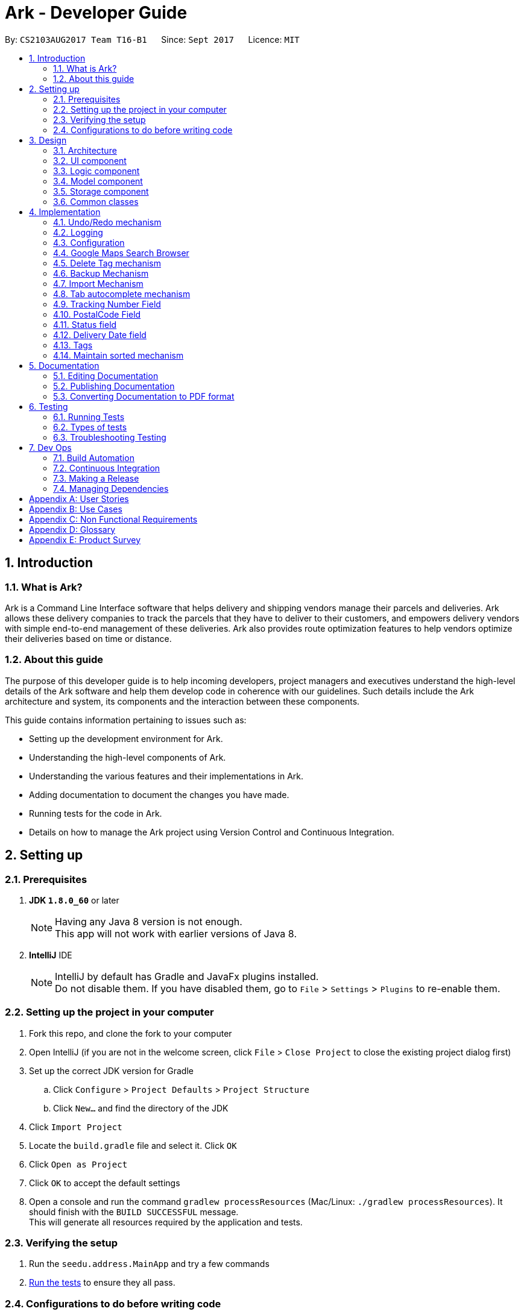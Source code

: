 = Ark - Developer Guide
:toc:
:toc-title:
:toc-placement: preamble
:sectnums:
:imagesDir: images
:stylesDir: stylesheets
ifdef::env-github[]
:tip-caption: :bulb:
:note-caption: :information_source:
endif::[]
ifdef::env-github,env-browser[:outfilesuffix: .adoc]
:repoURL: https://github.com/CS2103AUG2017-T16-B1/main/tree/master

By: `CS2103AUG2017 Team T16-B1`      Since: `Sept 2017`      Licence: `MIT`

== Introduction

=== What is Ark?
Ark is a Command Line Interface software that helps delivery and shipping vendors manage their parcels and deliveries.
Ark allows these delivery companies to track the parcels that they have to deliver to their customers, and empowers
delivery vendors with simple end-to-end management of these deliveries. Ark also provides route optimization features
to help vendors optimize their deliveries based on time or distance.

=== About this guide
The purpose of this developer guide is to help incoming developers, project managers and executives understand the
high-level details of the Ark software and help them develop code in coherence with our guidelines. Such details
include the Ark architecture and system, its components and the interaction between these components. +

This guide contains information pertaining to issues such as: +

* Setting up the development environment for Ark.
* Understanding the high-level components of Ark.
* Understanding the various features and their implementations in Ark.
* Adding documentation to document the changes you have made.
* Running tests for the code in Ark.
* Details on how to manage the Ark project using Version Control and Continuous Integration.

== Setting up

=== Prerequisites

. *JDK `1.8.0_60`* or later
+
[NOTE]
Having any Java 8 version is not enough. +
This app will not work with earlier versions of Java 8.
+

. *IntelliJ* IDE
+
[NOTE]
IntelliJ by default has Gradle and JavaFx plugins installed. +
Do not disable them. If you have disabled them, go to `File` > `Settings` > `Plugins` to re-enable them.


=== Setting up the project in your computer

. Fork this repo, and clone the fork to your computer
. Open IntelliJ (if you are not in the welcome screen, click `File` > `Close Project` to close the existing project
dialog first)
. Set up the correct JDK version for Gradle
.. Click `Configure` > `Project Defaults` > `Project Structure`
.. Click `New...` and find the directory of the JDK
. Click `Import Project`
. Locate the `build.gradle` file and select it. Click `OK`
. Click `Open as Project`
. Click `OK` to accept the default settings
. Open a console and run the command `gradlew processResources` (Mac/Linux: `./gradlew processResources`). It should
finish with the `BUILD SUCCESSFUL` message. +
This will generate all resources required by the application and tests.

=== Verifying the setup

. Run the `seedu.address.MainApp` and try a few commands
. link:#testing[Run the tests] to ensure they all pass.

=== Configurations to do before writing code

==== Configuring the coding style

This project follows https://oss-generic.github.io/process/codingStandards/CodingStandard-Java.html[oss-generic coding
standards]. IntelliJ's default style is mostly compliant with ours but it uses a different import order from ours. To
rectify,

. Go to `File` > `Settings...` (Windows/Linux), or `IntelliJ IDEA` > `Preferences...` (macOS)
. Select `Editor` > `Code Style` > `Java`
. Click on the `Imports` tab to set the order

* For `Class count to use import with '\*'` and `Names count to use static import with '*'`: Set to `999` to prevent
IntelliJ from contracting the import statements
* For `Import Layout`: The order is `import static all other imports`, `import java.\*`, `import javax.*`,
`import org.\*`, `import com.*`, `import all other imports`. Add a `<blank line>` between each `import`

Optionally, you can follow the <<UsingCheckstyle#, UsingCheckstyle.adoc>> document to configure Intellij to check
style-compliance as you write code.

==== Updating documentation to match your fork

After forking the repo, links in the documentation will still point to the `CS2103AUG2017-T16-B1/main` repo. If you
plan to develop this as a separate product (i.e. instead of contributing to the `CS2103AUG2017-T16-B1/main`) ,
you should replace the URL in the variable `repoURL` in `DeveloperGuide.adoc` and `UserGuide.adoc` with the
URL of your fork.

==== Setting up CI

Set up Travis to perform Continuous Integration (CI) for your fork. See <<UsingTravis#, UsingTravis.adoc>> to learn how
to set it up.

Optionally, you can set up AppVeyor as a second CI (see <<UsingAppVeyor#, UsingAppVeyor.adoc>>).

[NOTE]
Having both Travis and AppVeyor ensures your App works on both Unix-based platforms and Windows-based platforms
(Travis is Unix-based and AppVeyor is Windows-based)

==== Getting started with coding

When you are ready to start coding,

Before you start contributing to Ark, get some sense of the overall design by reading the
 link:#architecture[Architecture] section.

== Design

=== Architecture

image::Architecture.png[width="600"]
_Figure 3.1.1 : Architecture Diagram_

The *_Architecture Diagram_* given above explains the high-level design of the App. Given below is a quick overview of
each component.

[TIP]
The `.pptx` files used to create diagrams in this document can be found in the link:{repoURL}/docs/diagrams/[diagrams]
folder. To update a diagram, modify the diagram in the pptx file, select the objects of the diagram, and choose `Save
as picture`.

`Main` has only one class called link:{repoURL}/src/main/java/seedu/address/MainApp.java[`MainApp`]. It is responsible
for,

* At app launch: Initializes the components in the correct sequence, and connects them up with each other.
* At shut down: Shuts down the components and invokes cleanup method where necessary.

link:#common-classes[*`Commons`*] represents a collection of classes used by multiple other components. Two of those
classes play important roles at the architecture level.

* `EventsCenter` : This class (written using https://github.com/google/guava/wiki/EventBusExplained[Google's Event Bus
library]) is used by components to communicate with other components using events (i.e. a form of _Event Driven_ design)
* `LogsCenter` : Used by many classes to write log messages to the App's log file.

The rest of the App consists of four components.

* link:#ui-component[*`UI`*] : The UI of the App.
* link:#logic-component[*`Logic`*] : The command executor.
* link:#model-component[*`Model`*] : Holds the data of the App in-memory.
* link:#storage-component[*`Storage`*] : Reads data from, and writes data to, the hard disk.

Each of the four components

* Defines its _API_ in an `interface` with the same name as the Component.
* Exposes its functionality using a `{Component Name}Manager` class.

For example, the `Logic` component (see the class diagram given below) defines it's API in the `Logic.java` interface
and exposes its functionality using the `LogicManager.java` class.

image::LogicClassDiagram.png[width="800"]
_Figure 3.1.2 : Class Diagram of the Logic Component_

[discrete]
==== Events-Driven nature of the design

The _Sequence Diagram_ below shows how the components interact for the scenario where the user issues the command
`delete 1`.

image::SDforDeletePerson.png[width="800"]
_Figure 3.1.3a : Component interactions for `delete 1` command (part 1)_

[NOTE]
Note how the `Model` simply raises a `AddressBookChangedEvent` when the address book data are changed, instead of
asking the `Storage` to save the updates to the hard disk.

The diagram below shows how the `EventsCenter` reacts to that event, which eventually results in the updates being
saved to the hard disk and the status bar of the UI being updated to reflect the 'Last Updated' time.

image::SDforDeletePersonEventHandling.png[width="800"]
_Figure 3.1.3b : Component interactions for `delete 1` command (part 2)_

[NOTE]
Note how the event is propagated through the `EventsCenter` to the `Storage` and `UI` without `Model` having to be
coupled to either of them. This is an example of how this Event Driven approach helps us reduce direct coupling between
components.

The sections below give more details of each component.

=== UI component

image::UiClassDiagram.png[width="800"]
_Figure 3.2.1 : Structure of the UI Component_

*API* : link:{repoURL}/src/main/java/seedu/address/ui/Ui.java[`Ui.java`]

The UI consists of a `MainWindow` that is made up of parts e.g.`CommandBox`, `ResultDisplay`, `ParcelListPanel`,
`StatusBarFooter`, `BrowserPanel` etc. All these, including the `MainWindow`, inherit from the abstract `UiPart` class.

The `UI` component uses JavaFx UI framework. The layout of these UI parts are defined in matching `.fxml` files that
are in the `src/main/resources/view` folder. For example, the layout of the
link:{repoURL}/src/main/java/seedu/address/ui/MainWindow.java[`MainWindow`] is specified in
link:{repoURL}/src/main/resources/view/MainWindow.fxml[`MainWindow.fxml`]

The `UI` component,

* Executes user commands using the `Logic` component.
* Binds itself to some data in the `Model` so that the UI can auto-update when data in the `Model` change.
* Responds to events raised from various parts of the App and updates the UI accordingly.

=== Logic component

image::LogicClassDiagram.png[width="800"]
_Figure 3.3.1 : Structure of the Logic Component_

image::LogicCommandClassDiagram.png[width="800"]
_Figure 3.3.2 : Structure of Commands in the Logic Component. This diagram shows finer details concerning `XYZCommand`
and `Command` in Figure 3.3.1_

*API* :
link:{repoURL}/src/main/java/seedu/address/logic/Logic.java[`Logic.java`]

.  `Logic` uses the `AddressBookParser` class to parse the user command.
.  This results in a `Command` object which is executed by the `LogicManager`.
.  The command execution can affect the `Model` (e.g. adding a parcel) and/or raise events.
.  The result of the command execution is encapsulated as a `CommandResult` object which is passed back to the `Ui`.

Given below is the Sequence Diagram for interactions within the `Logic` component for the `execute("delete 1")` API
call.

image::DeleteParcelSdForLogic.png[width="800"]
_Figure 3.3.3 : Interactions Inside the Logic Component for the `delete 1` Command_

=== Model component

image::ModelClassDiagram.png[width="1000"]
_Figure 3.4.1 : Structure of the Model Component_

*API* : link:{repoURL}/src/main/java/seedu/address/model/Model.java[`Model.java`]

The `Model`,

* stores a `UserPref` object that represents the user's preferences.
* stores the data from interactions with AddressBook.
* exposes an unmodifiable `ObservableList<ReadOnlyParcel>` that can be 'observed' e.g. the UI can be bound to this list
so that the UI automatically updates when the data in the list change.
* does not depend on any of the other three components.

=== Storage component

image::StorageClassDiagram.png[width="800"]
_Figure 3.5.1 : Structure of the Storage Component_

*API* : link:{repoURL}/src/main/java/seedu/address/storage/Storage.java[`Storage.java`]

The `Storage` component,

* can save `UserPref` objects in json format and read it back.
* can save the Address Book data in xml format and read it back.

=== Common classes

Classes used by multiple components are in the `seedu.addressbook.commons` package.

== Implementation

This section describes some noteworthy details on how certain features are implemented.

// tag::undoredo[]
=== Undo/Redo mechanism

The undo/redo mechanism is facilitated by an `UndoRedoStack`, which resides inside `LogicManager`. It supports undoing
and redoing of commands that modifies the state of address book (e.g. `add`, `edit`). Such commands will inherit from
`UndoableCommand`.

`UndoRedoStack` only deals with `UndoableCommands`. Commands that cannot be undone will inherit from `Command` instead.
The following diagram shows the inheritance diagram for commands:

image::LogicCommandClassDiagram.png[width="800"]
_Figure 4.1.1 : Inheritance diagram for commands_

As you can see from the diagram, `UndoableCommand` adds an extra layer between the abstract `Command` class and
concrete commands that can be undone, such as the `DeleteCommand`. Note that extra tasks need to be done when executing
a command in an _undoable_ way, such as saving the state of the address book before execution. `UndoableCommand`
contains the high-level algorithm for those extra tasks while the child classes implements the details of how to execute
the specific command. Note that this technique of putting the high-level algorithm in the parent class and lower-level
steps of the algorithm in child classes is also known as the
https://www.tutorialspoint.com/design_pattern/template_pattern.htm[template pattern].

Commands that are not undoable are implemented this way:
[source,java]
----
public class ListCommand extends Command {
    @Override
    public CommandResult execute() {
        // ... list logic ...
    }
}
----

With the extra layer, the commands that are undoable are implemented this way:
[source,java]
----
public abstract class UndoableCommand extends Command {
    @Override
    public CommandResult execute() {
        // ... undo logic ...

        executeUndoableCommand();
    }
}

public class DeleteCommand extends UndoableCommand {
    @Override
    public CommandResult executeUndoableCommand() {
        // ... delete logic ...
    }
}
----

Suppose that the user has just launched the application. The `UndoRedoStack` will be empty at the beginning.

The user executes a new `UndoableCommand`, `delete 5`, to delete the 5th parcel in the address book. The current state
of the address book is saved before the `delete 5` command executes. The `delete 5` command will then be pushed onto
the `undoStack` (the current state is saved together with the command).

image::UndoRedoStartingStackDiagram.png[width="800"]
_Figure 4.1.2 : State of the undoStack and redoStack after `delete 5` is executed_

As the user continues to use the program, more commands are added into the `undoStack`. For example, the user may
execute `add n/David ...` to add a new parcel.

image::UndoRedoNewCommand1StackDiagram.png[width="800"]
_Figure 4.1.2 : State of the undoStack and redoStack after `add n/David` is executed_
[NOTE]
If a command fails its execution, it will not be pushed to the `UndoRedoStack` at all.

The user now decides that adding the parcel was a mistake, and decides to undo that action using `undo`.

We will pop the most recent command out of the `undoStack` and push it back to the `redoStack`. We will restore the
address book to the state before the `add` command executed.

image::UndoRedoExecuteUndoStackDiagram.png[width="800"]
_Figure 4.1.3 : State of the undoStack and redoStack after `undo` is executed_
[NOTE]
If the `undoStack` is empty, then there are no other commands left to be undone, and an `Exception` will be thrown when
popping the `undoStack`.

The following sequence diagram shows how the undo operation works:

image::UndoRedoSequenceDiagram.png[width="800"]
_Figure 4.1.4 : Sequence diagram of the undo operation_

The redo does the exact opposite (pops from `redoStack`, push to `undoStack`, and restores the address book to the
state after the command is executed).

[NOTE]
If the `redoStack` is empty, then there are no other commands left to be redone, and an `Exception` will be thrown when
popping the `redoStack`.

The user now decides to execute a new command, `clear`. As before, `clear` will be pushed into the `undoStack`. This
time the `redoStack` is no longer empty. It will be purged as it no longer make sense to redo the `add n/David` command
(this is the behavior that most modern desktop applications follow).

image::UndoRedoNewCommand2StackDiagram.png[width="800"]
_Figure 4.1.5 : State of the undoStack and redoStack after `clear` is executed_

Commands that are not undoable are not added into the `undoStack`. For example, `list`, which inherits from `Command`
rather than `UndoableCommand`, will not be added after execution:

image::UndoRedoNewCommand3StackDiagram.png[width="800"]
_Figure 4.1.6 : State of the undoStack and redoStack after `list` is executed_

The following activity diagram summarize what happens inside the `UndoRedoStack` when a user executes a new command:

image::UndoRedoActivityDiagram.png[width="200"]
_Figure 4.1.7 : The activity diagram describing what happens inside the `UndoRedoStack` when the user executes a new
command_

==== Design Considerations

**Aspect: Implementation of `UndoableCommand`** +

* **Alternative 1 (current choice):** Add a new abstract method `executeUndoableCommand()` +
** **Pros:** We will not lose any undone/redone functionality as it is now part of the default behaviour. Classes that
deal with `Command` do not have to know that `executeUndoableCommand()` exist. +
** **Cons:** Hard for new developers to understand the template pattern. +
* **Alternative 2:** Just override `execute()` +
** **Pros:** Does not involve the template pattern, easier for new developers to understand. +
** **Cons:** Classes that inherit from `UndoableCommand` must remember to call `super.execute()`, or lose the ability to
undo/redo.

---

**Aspect: How undo & redo executes** +

* **Alternative 1 (current choice):** Saves the entire address book. +
** **Pros:** Easy to implement. +
** **Cons:** May have performance issues in terms of memory usage. +
* **Alternative 2:** Individual command knows how to undo/redo by itself. +
** **Pros:** Will use less memory (e.g. for `delete`, just save the parcel being deleted). +
** **Cons:** We must ensure that the implementation of each individual command are correct.

---

* **Aspect: Type of commands that can be undone/redone** +

* **Alternative 1 (current choice):** Only include commands that modifies the address book (`add`, `clear`, `edit`). +
** **Pros:** We only revert changes that are hard to change back (the view can easily be re-modified as no data are
lost). +
** **Cons:** User might think that undo also applies when the list is modified (undoing filtering for example), only to
realize that it does not do that, after executing `undo`. +
* **Alternative 2:** Include all commands. +
** **Pros:** Might be more intuitive for the user. +
** **Cons:** User have no way of skipping such commands if he or she just want to reset the state of the address book and
not the view. +
** **Additional Info:** See our discussion
https://github.com/se-edu/addressbook-level4/issues/390#issuecomment-298936672[here].

---

**Aspect: Data structure to support the undo/redo commands** +

* **Alternative 1 (current choice):** Use separate stack for undo and redo +
** **Pros:** Easy to understand for new Computer Science student undergraduates to understand, who are likely to be the
new incoming developers of our project. +
** **Cons:** Logic is duplicated twice. For example, when a new command is executed, we must remember to update both
`HistoryManager` and `UndoRedoStack`. +
* **Alternative 2:** Use `HistoryManager` for undo/redo +
** **Pros:** We do not need to maintain a separate stack, and just reuse what is already in the codebase. +
** **Cons:** Requires dealing with commands that have already been undone: We must remember to skip these commands.
Violates Single Responsibility Principle and Separation of Concerns as `HistoryManager` now needs to do two different
things. +
// end::undoredo[]

=== Logging

We are using `java.util.logging` package for logging. The `LogsCenter` class is used to manage the logging levels and
logging destinations.

* The logging level can be controlled using the `logLevel` setting in the configuration file
(See link:#configuration[Configuration])
* The `Logger` for a class can be obtained using `LogsCenter.getLogger(Class)` which will log messages according to the
specified logging level
* Currently log messages are output through: `Console` and to a `.log` file.

*Logging Levels*

* `SEVERE` : Critical problem detected which may possibly cause the termination of the application
* `WARNING` : Can continue, but with caution
* `INFO` : Information showing the noteworthy actions by the App
* `FINE` : Details that is not usually noteworthy but may be useful in debugging e.g. print the actual list instead of
just its size

=== Configuration

Certain properties of the application can be controlled (e.g App name, logging level) through the configuration file
(default: `config.json`).

//tag::browser[]
=== Google Maps Search Browser

The google maps search browser enhancement resides within the `BrowserPanel`.
It takes in a `ReadOnlyParcel` 's postal code number substring of the parcel's address and concatenates it
to the back of Google Map's search URL prefix to get a URL for the browser to load.

==== Design Considerations

**Aspect: Implementation of Google Maps Search Browser** +

* **Alternative 1 (current choice):** Change browser loadPage URL to Google Map search URL +
** **Pros:** Its easy to implement new methods to load a new URLs if required to display a different URL. +
** **Cons:** The map has no other functionality besides searching for the postal code. +
* **Alternative 2 (future implementation choice):** Implementing through Google Maps API +
** **Pros:** Makes it easier for implementing additional features that utilizes the Maps API which would be required +
 in future versions of the Ark application. +
** **Cons:** More difficult to implement and integrate into a command line interface.
//end::browser[]

//tag::deleteTag[]

=== Delete Tag mechanism

The delete tag mechanism is facilitated by a `deleteTag` method within the `ModelManager`. It supports the deletion
of tags from every single parcel in Ark.

We first retrieve the list of parcels in Ark and iterate through each parcel and recreate the parcel object using the
original parcel. We then check if tag we want to remove is present in the new parcel's list of tags. If the tag is
present, we remove it, otherwise, we do nothing. We then update the old parcel in Ark with the new parcel with the
updated list of tags.

==== Design Considerations

**Aspect: Implementation of `deleteTagCommand`** +

* **Alternative 1 (current choice):** Add method to delete tags in `ModelManager` +
** **Pros:** It is easy to implement a method to remove every instance where the Tag appears, we only have to be able to
correctly iterate through all the lists of tags. +
** **Cons:** Might be computationally expensive for large number of parcels as Ark will need to iterate through every
Tag to delete them. +
* **Alternative 2:** Maintain a list of tags and where the tags are located+
** **Pros:** Computationally quicker to just find the tag and remove the tag from every parcel in the list of tags +
** **Cons:** More difficult to implement as we have to store an additional list of tags which is linked to each parcel
and has to be updated whenever we edit other parcel details as well.

//end::deleteTag[]

//tag::backup[]

=== Backup Mechanism

The back up mechanism is facilitated by a `backupAddressBook()` method within the `StorageManager`. It supports the
backing up of AddressBook data in Ark. +

image::BackupSequenceDiagram.png[width="600"]
_Figure 4.6.1 : Sequence diagram describing the operation of the `storageManager` when it is initialized_

The `backupAddressBook()` method is called automatically when `storageManager` is initialised in `MainApp#init()`,
a method that is called when `Ark` is launched. The method utilises the `StorageManager#saveAddressBook()` method and
stores the backup in the same directory as the main `AddressBook` storage file. The backup file is saved and named with
the name of the main `AddressBook` storage file appended with `-backup.xml`. i.e. If the main `AddressBook` storage file
 is named as `addressbook.xml`, the backup storage file will be saved as `addressbook.xml-backup.xml`.

//end::backup[]

==== Design Considerations

**Aspect: Implementation of `StorageManager#backupAddressBook`** +

* **Alternative 1 (current choice):** use the `aveAddressBook()` method to implement logic. +
** **Pros:** It becomes easier to implement method rather than writing out a separate logic for `backupAddressBook()`. It
makes updates easier since enhancements to `saveAddressBook()` will also enhance `backupAddressBook()`. +
** **Cons:** This implementation increases the coupling of `backupAddressBook()` and
`saveAddressBook()` where changes in `saveAddressBook()` are likely to cause changes in `backupAddressBook()`. +
* **Alternative 2:** Separate the implementation of `backupAddressBook()` from `saveAddressBook()` +
** **Pros:** Reduced coupling of `saveAddressBook()` and `backupAddressBook()` and allows the backup file to be saved at a
different location from the main save file. This prevents the backup file from being corrupted if the folder of the
main save file becomes corrupted. +
** **Cons:** More tedious to implement and maintain `backupAddressBook()` since enhancements to the saving feature has to
be implemented in both `saveAddressBook()` and `backupAddressBook()` +

---

**Aspect: Trigger to execute `backupAddressBook`** +
* **Alternative 1 (current choice):** Automatically backup data on Ark on launch of the software. +
** **Pros:** This implementation ensures that the if the user corrupts the data of Ark during a session. The user will be
able to revert to the start of the session, which is ensured to be a workable instance of the Ark software. +
** **Cons:** This does not give the most recent copy of the data of the Ark if many changes were made in a single session. +
* **Alternative 2:** Backup data on Ark every few minutes +
** **Pros:** Provides a very recent copy of the data on Ark. +
** **Cons:** More tedious and difficult to implement. User may also be running another process at that point of time. It
could cause a bottleneck if there is a lot of data to be saved, and multiple backup calls are queued one after the
other. +
* **Alternative 3:** Backup data after a fixed number of `UndoableCommand`s. +
** **Pros:** Provides a very recent copy of the data on Ark. +
** **Cons:** More tedious and difficult to implement. Difficult to determine the optimal amount of data to restore. If
the corruption of the data is caused by a several of commands, it becomes difficult to ensure that the backup file
provides a workable copy of the data of Ark.

//tag::import[]

=== Import Mechanism

To use this command, type `import (FILE_NAME)` into the `CommandBox`.

The `Import` mechanism allows users to import parcels from valid `Ark` storage files stored as `.xml` files into the
current instance of `Ark`. This mecahnism is facilitated by a `readAddressBook` method within`XmlAddressBookStorage` to
load the parcels stored in the `xml` file and an `addAllParcels` method defined in `ModelManager` to add the parcels in
the storage file into the current instance of `Ark`. +

Since the `Import` mechanism modifies the state of the data in `Ark`, it has to be undoable. Thus, it inherits from
`UndoableCommands` interface rather than inheriting from the `Command` interface directly. +

[NOTE]
The file to be imported has to be stored in the `./data/import` folder. i.e. calling `import ark.xml` will import the
file `./data/import/ark.xml`. +
If the user enters a file name that is not alphanumeric or a file name that is not in a `.xml` format, the parcel will
throw an Exception. This is to prevent a directory traversal attack on Ark. Read more about directory traversal
attacks link:https://www.acunetix.com/websitesecurity/directory-traversal/[here] +

The following sequence diagram shows how the `import` operation works:

image::ImportSequenceDiagram.png[width="1000"]
_Figure 4.7.1 : Sequence diagram describing the operation of `import` when it is executed_

[NOTE]
The `ImportCommand` will only add parcels non-duplicate parcels. Duplicate parcels are ignored. If all the parcels to be
 imported into Ark are duplicates, then no parcels are imported and an Exception is thrown.

==== Design Considerations

**Aspect: Implementation of `ImportCommand`** +

* **Alternative 1 (current choice): using `readAddressBook()` to implement the logic `ImportCommand`** +
** **Pros:** It becomes easier to implement method rather than writing out a separate logic to import files. It
makes updates easier since enhancements to `readAddressBook()` will also enhance the import command such as
more supported save file formats. +
** **Cons:** This implementation increases the coupling of the `readAddressBook()` and `ImportCommand` such that changes
 in `readAddressBook()` is likely to cause a change in `ImportCommand`. +
* **Alternative 2:** Implement a parsing logic for `ImportCommand`.
** **Pros:** Reduced coupling of `readAddressBook()` and `ImportCommand`. This gives the developers more freedom on
 adding more file formats that can be imported. +
** **Cons:** More tedious to implement and maintain `ImportCommand` since enhancements to the `readAddressBook()`
feature has to be manually implemented in `ImportCommand` as well.

---

**Aspect: Arguments to import files** +

* **Alternative 1 (current choice):** Backup save files from only one location +
** **Pros:** User will only stored his save files at one location, he will not store them at random locations and lose
track of them. User only has to type the name of the file and does not need to type the full file path to locate
the file. i.e. the user does not need to type `./data/import/Ark.xml`. +
** **Cons:** The user has restrictions on where he can import files from. +
* **Alternative 2:** User can load the files from any directory +
** **Pros:** Allows user to import from his own archived folders anywhere in this computer. +
** **Cons:** More tedious for the user to type in the full file path to locate the .xml file that he wants to import. +

---

**Aspect: Allowed file names that can be imported** +

* **Alternative 1 (current choice):** File Names can only be alphanumeric and be in the `.xml` format. +
** **Pros:** Ark is protected from directory traversal attacks. +
** **Cons:** The user has restrictions on the file naming conventions he can use to name his import files +
* **Alternative 2:** No file name check +
** **Pros:** Allows user to name his files following any conventions and be successfully imported into Ark. +
** **Cons:** Makes Ark vulnerable to simple directory traversal attack where user can access files outside the
`data/import/` directory. +

//end::import[]

//tag::autocomplete[]

=== Tab autocomplete mechanism

image::SDforTabAutocomplete.png[width="900"]
_Figure 4.8.1 : Sequence Diagram describing the operation of the `Autocompleter` when `autocomplete` is executed_

The tab autocomplete mechanism is facilitated by the `autocomplete` method residing inside the `Autocompleter`.
It supports the tab autocompletion for possible commands that that match the text in the CommandBox. +

A new `Autocompleter` is initialized when the `CommandBox` is initialized as an attribute of the `CommandBox`. When
the `tab` key is pressed by the user, `CommandBox#processAutocomplete` retrieves the text that is currently in
the `commandTextField` and passes it into the `Autocompleter#autocomplete` as a string. If the string is empty,
`autocomplete` raises a `NewResultAvailableEvent` to prompt the user to use the help command and returns
an empty string. +

If the string is not empty, the text in `commandTextField` will be converted into an array and stored in
`commandBoxTextArray`. If there is only one word in the `commandBoxTextArray`,
`AutoCompleter#processOneWordAutocomplete` will be called and the only word in commandBoxTextArray is passed in as a
string `commandBoxText`. `processOneWordAutocomplete` will then pass `commandBoxText` into `getClosestCommands`.
`getClosestCommands` then iterates through all the possible commands in `commandList` and compares them with
`commandBoxText` using  `AutoComplete#isPossibleMatch` . If `isPossibleMatch` returns true, the command is then stored
inside the arrayList `possibleResults`. After iterating through `commandList`, `getClosestCommands` then returns
`possibleResults`. If there is only one item inside `possibleResults`, `processOneWordAutoComplete` will return it to
`autocomplete` which then returns it to `processAutocomplete`. If there is more than one item, a
`NewResultAvailableEvent` is raised which prompts the user on the possible autocomplete commands available and returns
the original value of `commandBoxText`. +

After `autocomplete` returns a string to `processAutocomplete`, it then passes the string into `CommandBox#replaceText`
to replace the text in `commandFieldText` with the string. +

==== Design Considerations

**Aspect: Implementation of `autocomplete`** +

* **Alternative 1 (current choice):** Create a new `Autocompleter` class to implement `autocomplete` and its helper
functions. +
** **Pros:** Single Responsibility Principle (SRP) is maintained +
** **Cons:** More tedious to implement and test since the feature is implemented in both `Autocompleter` and `CommandBox`.
Also creates coupling between the `Autocompleter` and `CommandBox`. +
* **Alternative 2:** Implement `autocomplete` inside `CommandBox`
** **Pros:** Easier to test since `CommandBoxTest` has already been set up and implemented. +
** **Cons:** `CommandBox` class now has multiple responsibilities, which violates SRP. +=== Tab autocomplete mechanism

//end::autocomplete[]

//tag::trackingNumber[]

=== Tracking Number Field

Parcels have tracking numbers for delivery vendors to keep track of the parcels that they send out on a daily basis.
This feature is important because a single person can have many parcels belonging to him. Tracking numbers are used
to differentiate between the different parcels that are going to be delivered to the same person. Tracking numbers also
serve as a better way of narrowing down and pinpointing parcels of interest since these numbers are more unique

[NOTE]
Presently, the `Tracking Number` Field only has support for Registered Article tracking numbers belonging to SingPost.
You can read more about their Registered Article tracking number
 link:http://www.singpost.com/send-receive/sending-within-singapore/registered-article-local[here].

//end::trackingNumber[]

//tag::postalCode[]

=== PostalCode Field

The `PostalCode` field is implemented as part of Address. This class stores the postal address of locations in Singapore.
It only accepts values of `s` or `S` followed by 6 digits. The value stored in this class is used to store the postal
code of the address. The value is used to query Google Maps when the `select` command is executed.

[NOTE]
Presently, the `PostalCode` field still does a very relaxed validation and does not completely ensure that the postal
code exists even though it might meet the criteria above. The team is working on producing a database of postal codes
 in Singapore by quering the Google Maps Distance Matrix API. In the meantime, it is assumed that users will enter
 the correct postal code.

//end::postalCode[]

//tag::status[]

=== Status field

`Status` is used to indicate the current stage of delivery that a parcel is at. It has 4 possible states:

* `PENDING` - This means that the parcel has not been delivered and has not passed the date it is supposed to be
delivered by. +
* `DELIVERING` - This means that the parcel is currently working being delivered to its destination address.
* `COMPLETED` - This indicates that the parcel has been successfully delivered to its destination.
* `OVERDUE` - This state indicates that the parcel has not been delivered and has passed its due date.

These states have different colours codes to allow users to differentiate the `Status` values more easily.

==== Design Considerations

**`Implementation of Status`**

* **Alternative 1 (current choice):** Status is an enum class.
** **Pros:** `Status` should only have fixed values. The user should also not be allowed to create new `Status` objects.
** **Cons:** Less options for the user to alter the `Status` values +
* **Alternative 2:** Allow the user to define any `Status` they wish.
** **Pros:** Users have more versatility on naming conventions
** **Cons:** It becomes more difficult to import data files since different users may use different terminologies to
describe the same status of the parcel.

//end::status[]

//tag::deliveryDate[]
=== Delivery Date field

`Delivery Date` is used to indicate the delivery date that the parcel must be delivered by.
The dates are only accepted if they are valid. The parcel list is maintained in sorted order by comparing
their delivery dates, with the earliest on top.

//end::deliveryDate[]

//tag::tags[]
=== Tags

`Tag`s are used to indicate how the parcel should be handled. Tags can contain one or more of the following `Tag`s:

* `FROZEN` - This means the parcel should be refrigerated as its contents are temperature sensitive.
* `FLAMMABLE` - This means that the parcels' contents are highly flammable and should be kept away from heat.
* `HEAVY` - This indicates that the parcel is heavy and may require additional manpower to deliver.
* `FRAGILE` - This state indicates that the parcels' contents can be broken easily and
requires additional care when handling.

==== Design Considerations

**`Implementation of Tag`**

* **Alternative 1 (current choice):** Tag is an enum class.
** **Pros:** `Tag`s should only have fixed values. The user should also not be allowed to create new `Tag` objects.
** **Cons:** Less options for the user to alter the `Tag` values +
* **Alternative 2:** Allow the user to define any `Tag`s they wish.
** **Pros:** Users have more versatility on naming conventions
** **Cons:** It becomes difficult for delivery personnel to keep track of the tags since different personnel might
use different tag names to refer to the same tag.

//end::tags[]

//tag::sortedList[]

=== Maintain sorted mechanism
image::AddParcelSdForLOgic.png[width="890"]
_Figure 4.13.1 : Adding Alice to Ark, maintainSorted is actually called and returns void._

The list of parcels in Ark is maintained to be always in sorted order according to delivery dates,
with the earliest being on the top. This is so that the user will be able to look at the more
pertinent deliveries. +

The list is sorted whenever a parcel is added, edited or if a redo command is made. This is
because these commands are the ones that might possibly cause the new parcel to be placed
in the wrong position. +

To maintain the selected element despite sorting however, we require a way to track which parcel
is selected. Static variables to track which card has been selected has been added to the Model
class. The Model class now has the following methods: `select`, `unselect`, `getPrevIndex`,
`hasSelected` and `forceSelect`. Whenever we select an item, we will use `select` to indicate that
we have selected a parcel card and we will then re-select that particular card after we have sorted. +

==== Design Considerations

**Aspect:** Implementation of `maintainSorted` +
**Alternative 1 (current choice):** Constant sort the list of parcels whenever there is a change that
potentially could disrupt the order of the list. +
**Pros:** Intuitive and guarantees that list is sorted in the right order +
**Cons:** Many commands have to be changed +
**Alternative 2:** Insert the new / edited parcel to fit into the sorted list. +
**Pros:** Use less computation as the list of parcels is already sorted. +
**Cons:** More difficult to implement as we'll need to implement our own sorting algorithm as opposed to
just using the built in sorting methods. +

//tag::sortedList[]

== Documentation

We use asciidoc for writing documentation.

[NOTE]
We chose asciidoc over Markdown because asciidoc, although a bit more complex than Markdown, provides more flexibility
in formatting.

=== Editing Documentation

See <<UsingGradle#rendering-asciidoc-files, UsingGradle.adoc>> to learn how to render `.adoc` files locally to preview
the end result of your edits. Alternatively, you can download the AsciiDoc plugin for IntelliJ, which allows you to
preview the changes you have made to your `.adoc` files in real-time.

=== Publishing Documentation

See <<UsingTravis#deploying-github-pages, UsingTravis.adoc>> to learn how to deploy GitHub Pages using Travis.

=== Converting Documentation to PDF format

We use https://www.google.com/chrome/browser/desktop/[Google Chrome] for converting documentation to PDF format, as
Chrome's PDF engine preserves hyperlinks used in webpages.

Here are the steps to convert the project documentation files to PDF format.

.  Follow the instructions in <<UsingGradle#rendering-asciidoc-files, UsingGradle.adoc>> to convert the AsciiDoc files
in the `docs/` directory to HTML format.
.  Go to your generated HTML files in the `build/docs` folder, right click on them and select `Open with` ->
`Google Chrome`.
.  Within Chrome, click on the `Print` option in Chrome's menu.
.  Set the destination to `Save as PDF`, then click `Save` to save a copy of the file in PDF format. For best results,
use the settings indicated in the screenshot below.

image::chrome_save_as_pdf.png[width="300"]
_Figure 5.3.1 : Saving documentation as PDF files in Chrome_

== Testing

=== Running Tests

There are three ways to run tests.

[TIP]
The most reliable way to run tests is the 3rd one. The first two methods might fail some GUI tests due to
platform/resolution-specific idiosyncrasies.

*Method 1: Using IntelliJ JUnit test runner*

* To run all tests, right-click on the `src/test/java` folder and choose `Run 'All Tests'`
* To run a subset of tests, you can right-click on a test package, test class, or a test and choose `Run 'ABC'`

*Method 2: Using Gradle*

* Open a console and run the command `gradlew clean allTests` (Mac/Linux: `./gradlew clean allTests`)

[NOTE]
See <<UsingGradle#, UsingGradle.adoc>> for more info on how to run tests using Gradle.

*Method 3: Using Gradle (headless)*

Thanks to the https://github.com/TestFX/TestFX[TestFX] library we use, our GUI tests can be run in the _headless_ mode.
In the headless mode, GUI tests do not show up on the screen. That means the developer can do other things on the
Computer while the tests are running.

To run tests in headless mode, open a console and run the command `gradlew clean headless allTests` (Mac/Linux:
`./gradlew clean headless allTests`)

=== Types of tests

We have two types of tests:

.  *GUI Tests* - These are tests involving the GUI. They include,
.. _System Tests_ that test the entire App by simulating user actions on the GUI. These are in the `systemtests` package.
.. _Unit tests_ that test the individual components. These are in `seedu.address.ui` package.
.  *Non-GUI Tests* - These are tests not involving the GUI. They include,
..  _Unit tests_ targeting the lowest level methods/classes. +
e.g. `seedu.address.commons.StringUtilTest`
..  _Integration tests_ that are checking the integration of multiple code units (those code units are assumed to be
working). +
e.g. `seedu.address.storage.StorageManagerTest`
..  Hybrids of unit and integration tests. These test are checking multiple code units as well as how the are connected
together. +
e.g. `seedu.address.logic.LogicManagerTest`


=== Troubleshooting Testing
**Problem: `HelpWindowTest` fails with a `NullPointerException`.**

* Reason: One of its dependencies, `UserGuide.html` in `src/main/resources/docs` is missing.
* Solution: Execute Gradle task `processResources`.

== Dev Ops

=== Build Automation

See <<UsingGradle#, UsingGradle.adoc>> to learn how to use Gradle for build automation.

=== Continuous Integration

We use https://travis-ci.org/[Travis CI] and https://www.appveyor.com/[AppVeyor] to perform _Continuous Integration_ on
our projects. See <<UsingTravis#, UsingTravis.adoc>> and <<UsingAppVeyor#, UsingAppVeyor.adoc>> for more details.

=== Making a Release

Here are the steps to create a new release.

.  Update the version number in link:{repoURL}/src/main/java/seedu/address/MainApp.java[`MainApp.java`].
.  Generate a JAR file <<UsingGradle#creating-the-jar-file, using Gradle>>.
.  Tag the repo with the version number. e.g. `v0.1`
.  https://help.github.com/articles/creating-releases/[Create a new release using GitHub] and upload the JAR file you
created.

=== Managing Dependencies

A project often depends on third-party libraries. For example, Address Book depends on the
http://wiki.fasterxml.com/JacksonHome[Jackson library] for XML parsing. Managing these _dependencies_ can be automated
using Gradle. For example, Gradle can download the dependencies automatically, which is better than these alternatives. +
a. Include those libraries in the repo (this bloats the repo size) +
b. Require developers to download those libraries manually (this creates extra work for developers)

[appendix]
== User Stories

Priorities: High (must have) - `* * \*`, Medium (nice to have) - `* \*`, Low (unlikely to have) - `*`

[width="100%",cols="8%,<17%,<30%,<45%",options="header",]
|=======================================================================
|Priority |As a ... |I want to ... |So that I can...
|`* * *` |new user |see usage instructions |refer to instructions when I forget how to use the App

|`* * *` |ongoing user |have a backup of my addressbook data |restore my addressbook if the storage file becomes corrupted

|`* * *` |user |add a new parcel |

|`* * *` |user |delete a parcel |

|`* * *` |user |find a parcel by name |locate details of parcels without having to go through the entire list

|`* * *` |user |the browser to automatically search for the address of the selected parcel in Google Maps | so that
I can automatically get information on how to get to an address automatically, on click.

|`* * *` |delivery company |be able to keep track of my deliveries |deliver the packages on time

|`* * *` |delivery company |be alerted for any deliveries to be done today |deliver the packages on time

|`* * *` |delivery company |sort my deliveries by date |know which packages are more urgent to handle

|`* * *` |delivery company |add a list of deliveries in one shot using Comma Separated Values |conveniently parse
information from other sources

|`* * *` |delivery company |check for deliveries close to deadline |better prepare for busy periods

|`* * *` |delivery company |archive completed deliveries |refer to them in the future

|`* *` |new user |to have an autocomplete for the commands |I do not need to remember the format of commands

|`* *` |lazy user |to be notified of the most optimal path of completing my deliveries based on travelling distance |

|`* *` |lazy user |send and receive parcel details to and from other companies |minimize the amount of data inputs

|`* *` |forgetful user |be reminded of a parcel's delivery date (if valid) |in case I forget the date

|`* *` |forgetful user |view daily deliveries |keep track of daily deliveries

|`* *` |busy user |add and remove tasks |use addressbook as a task manager

|`* *` |user |store the sender and receiver addresses |use these addresses as destinations/sources of my deliveries

|`* *` |user |share details with contacts with a specific tag |minimize chance of someone else seeing them by accident

|`* *` |user |assign contacts and locations to tasks |link my tasks with people and places

|`* *` |user |assign an expiry date to tasks |tasks are deleted automatically

|`* *` |user |filter parcels by tags |view specific parcels that are assigned with specific tags

|`* *` |user |filter tasks according to location |be notified of deliveries I have at a specific location

|`* *` |user |retrieve my exact location on my device |remember the current address and store my location

|`* *` |user with a changing schedule |edit created tasks |change the details of task

|`* *` |delivery man|be able to check the status of my deliveries on the go|

|`* *` |delivery man|be able to update the status of my deliveries on the go|

|`* *` |delivery man|be able to check the address of the delivery I have to make on the go|

|`* *` |delivery man|generate deliver route based on my list of deliveries |know schedule for the day

|`* *` |delivery man who travels a lot |to know the shortest distance from one contact's address to another |

|`* *` |delivery man who travels a lot |set a reference location |find the shortest distance from my reference
location to a parcel's delivery location

|`*` |new user |input instructions into a chatbot interface |I do not need to remember the format of commands

|`*` |user with many parcels in the address book |sort parcels by name |locate a parcel easily
|=======================================================================

[appendix]
== Use Cases

(For all use cases below, the *System* is the `AddressBook` and the *Actor* is the `user`, unless specified otherwise)

[discrete]
=== Use case: Delete parcel

*MSS*

1.  User requests to list parcels
2.  Ark shows a list of parcels and maximizes the `ParcelListPanel` in the `MainWindow` UI
3.  User requests to delete a specific parcel in the list
4.  Ark deletes the parcel
+
Use case ends

*Extensions*

[none]
* 2a. The list is empty
+
Use case ends

* 3a. The given index is invalid
+
[none]
** 3a1. Ark shows an error message.
+
Use case resumes at step 2

[discrete]
=== Use case: Add parcel

*MSS*

1.  Use enters add command with the fields: name, tracking number, email, phone number, delivery date, delivery status
and tags.
2.  Ark validates that fields are correct.
3.  Ark adds parcel
+
Use case ends

*Extensions*

[none]
* 2a. Ark detects errors in some fields.
+
[none]
** 2a1. Ark shows an error message.
+
Use case ends

[none]
* 1a. The user does not input an email.
+
[none]
** 1a1. Ark adds parcel with `NIL` in the email field.
+
Use case ends

[none]
* 1b. The user does not input a phone number.
+
[none]
** 1b1. Ark adds parcel with `NIL` in the phone number field.
+
Use case ends

[none]
* 1c. The user does not input a status.
+
[none]
** 1c1. Ark adds parcel with `PENDING` in the status field.
+
Use case ends

[discrete]
=== Use case: Add parcel by prompt

*MSS*

1.  User requests to add parcels without further details
2.  Ark prompts user to input parcel identification number of parcel to add
3.  User inputs identification number as requested
4.  Ark prompts user to input name of recipient of parcel to add
5.  User inputs name of recipient as requested
6.  Ark prompts user to input phone number of recipient of parcel to add
7.  User inputs phone number as requested
8.  Ark prompts user to input email of recipient of parcel to add
9.  User inputs email as requested
10.  Ark prompts user to input delivery address of parcel to add
11.  User inputs address as requested
12.  Ark prompts user to input tags of parcel to add
13.  User inputs tags as requested [optional]
14.  Ark adds parcel
+
Use case ends

*Extensions*

[none]
* 3a. The user does not input a parcel identification number
+
[none]
** 3a1. Ark shows an error message
+
Use case resumes at step 2

[none]
* 5a. The user does not input a name
+
[none]
** 5a1. Ark shows an error message
+
Use case resumes at step 4

* 7a. The user does not input a valid phone number
+
[none]
** 7a1. Ark shows an error message
+
Use case resumes at step 6

[none]
* 9a. The user does not input a valid email
+
[none]
** 9a1. Ark shows an error message
+
Use case resumes at step 8

* 11a. The user does not input a valid address
+
[none]
** 11a1. Ark shows an error message
+
Use case resumes at step 10

* 13a. The user does not input a tag
+
[none]
** 13a1. Ark shows that no tag has been entered
+
Use case resumes at step 14

[none]
* 14. Ark shows error message if same parcel found
+
Use case ends

[discrete]
=== Use case: Understanding Delivery Dates

*MSS*

1.  User adds a parcel with valid inputs and with `today` as input after delivery date prefix `d/`
2.  Ark recognises the intent
3.  Ark adds parcel with the current date on the user's machine
+
Use case ends

*Extensions*

[none]
* 1a. The user inputs an more complicated date query such as `the week before christmas eve`
+
[none]
** 1a1. Ark recognises the intent
** 1a2. Ark adds parcel with the date 17-12-2017, with the year being the current year
+
Use case ends

[none]
* 1b. The user inputs an invalid date query such as `pen pineapple apple pen`
+
[none]
** 1b1. Ark does not recognise the intent
** 1b2. Ark shows an error message
+
Use case ends

[discrete]
=== Use case: Upload image of Parcel from local files

*MSS*

1.  User requests to list parcels
2.  Ark shows a list of parcels and maximizes the `ParcelListPanel` in the `MainWindow` UI
3.  User requests to upload image of a specific parcel in the list
4.  Ark prompts for location of image
5.  User inputs file path
6.  Ark updates image
+
Use case ends

*Extensions*

[none]
* 2a. The list is empty
+
Use case ends.

* 6a. The file path given is invalid
+
[none]
** 6a1. Ark shows an error message
+
Use case resumes at step 4

* 6b. The file type of file given is invalid
+
[none]
** 6b1. Ark shows an error message
+
Use case resumes at step 4

[discrete]
=== Use case: Set user reference location

*MSS*

1.  User requests to set reference location
2.  Ark updates reference location
+
Use case ends

{More to be added}

[appendix]
== Non Functional Requirements

.  Should work on any link:#mainstream-os[mainstream OS] as long as it has Java `1.8.0_60` or higher installed.
.  Should be able to hold up to 1000 parcels without a noticeable sluggishness in performance for typical usage.
.  A user with above average typing speed for regular English text (i.e. not code, not system admin commands) should be
able to accomplish most of the tasks faster using commands than using the mouse.
.  Each Command should take at most 1 second to finish execution.
.  Should be able to handle any valid or invalid user input.
.  Should back up data inside the address book each time the user makes changes to the data.
.  Commands that do not require internet connection should still work when the user is not connected to the internet.
.  Should come with automated unit tests.
.  A new user should be able to use basic commands like add and delete without needing to refer to the help window
after their first time using the application.
.  Should allow the user to upload images of any link:#mainstream-image-format[mainstream image format].
.  link:#hash-string[Hash String] of the users personal contact information should only be made up of alphanumeric
characters.
.  Should update the map automatically when the user changes their starting location.

{More to be added}

[appendix]
== Glossary

[[mainstream-os]]
Mainstream OS

....
Windows, Linux, Unix, OS-X
....

[appendix]
== Product Survey

Table 1. *Swift*, reviewed by A. Pen Gwyn +
|===
| Pros | Cons
| Clean UI | Cannot keep track of how parcel is handled e.g Fragile
| Automated dispatching | Expensive
| Proprietary batching algorithm |
|===

Table 2. *Parcel Management Software*, reviewed by P. Tato +
|===
| Pros | Cons
| Able to keep track of large amounts of data | Poor UI
| Fast and Reliable  | Cannot add multiple parcels quickly
| Able to generate delivery routes |
|===

Table 3. *Journey*, reviewed by John Prodman +
|===
| Pros | Cons
| Clean and Intuitive UI | Slow response time
| Automated delivery scheduling |
|===


